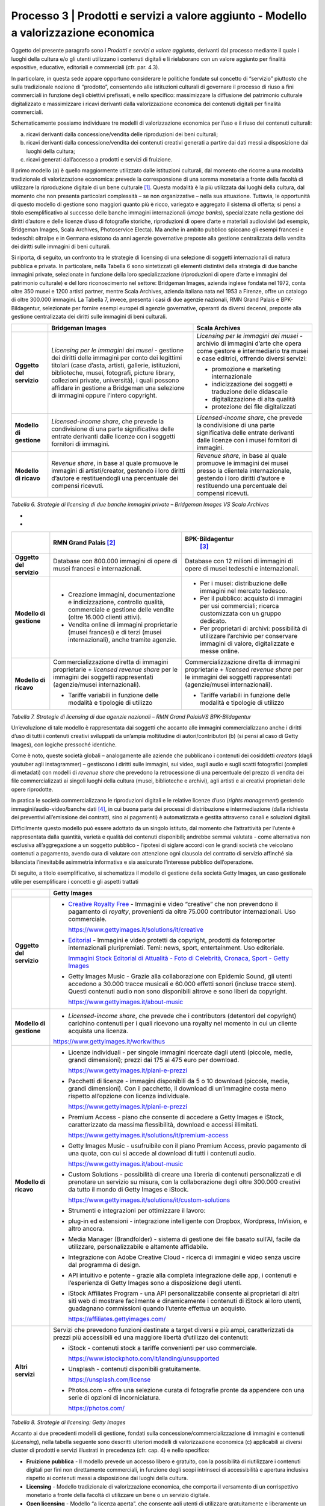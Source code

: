 Processo 3 \| Prodotti e servizi a valore aggiunto - Modello a valorizzazione economica
=======================================================================================

Oggetto del presente paragrafo sono i *Prodotti e servizi a valore
aggiunto*, derivanti dal processo mediante il quale i luoghi della
cultura e/o gli utenti utilizzano i contenuti digitali e li rielaborano
con un valore aggiunto per finalità espositive, educative, editoriali e
commerciali (cfr. par. 4.3).

In particolare, in questa sede appare opportuno considerare le politiche
fondate sul concetto di “servizio” piuttosto che sulla tradizionale
nozione di “prodotto”, consentendo alle istituzioni culturali di
governare il processo di riuso a fini commerciali in funzione degli
obiettivi prefissati, e nello specifico: massimizzare la diffusione del
patrimonio culturale digitalizzato e massimizzare i ricavi derivanti
dalla valorizzazione economica dei contenuti digitali per finalità
commerciali.

Schematicamente possiamo individuare tre modelli di valorizzazione
economica per l’uso e il riuso dei contenuti culturali:

a. ricavi derivanti dalla concessione/vendita delle riproduzioni dei
   beni culturali;

b. ricavi derivanti dalla concessione/vendita dei contenuti creativi
   generati a partire dai dati messi a disposizione dai luoghi della
   cultura;

c. ricavi generati dall’accesso a prodotti e servizi di fruizione.

Il primo modello (a) è quello maggiormente utilizzato dalle istituzioni
culturali, dal momento che ricorre a una modalità tradizionale di
valorizzazione economica: prevede la corresponsione di una somma
monetaria a fronte della facoltà di utilizzare la riproduzione digitale
di un bene culturale [1]_. Questa modalità è la più utilizzata dai
luoghi della cultura, dal momento che non presenta particolari
complessità – se non organizzative – nella sua attuazione. Tuttavia, le
opportunità di questo modello di gestione sono maggiori quanto più è
ricco, variegato e aggregato il sistema di offerta; si pensi a titolo
esemplificativo al successo delle banche immagini internazionali (*image
banks*), specializzate nella gestione dei diritti d’autore e delle
licenze d’uso di fotografie storiche, riproduzioni di opere d’arte e
materiali audiovisivi (ad esempio, Bridgeman Images, Scala Archives,
Photoservice Electa). Ma anche in ambito pubblico spiccano gli esempi
francesi e tedeschi: oltralpe e in Germana esistono da anni agenzie
governative preposte alla gestione centralizzata della vendita dei
diritti sulle immagini di beni culturali.

Si riporta, di seguito, un confronto tra le strategie di licensing di
una selezione di soggetti internazionali di natura pubblica e privata.
In particolare, nella Tabella 6 sono sintetizzati gli elementi
distintivi della strategia di due banche immagini private, selezionate
in funzione della loro specializzazione (riproduzioni di opere d’arte e
immagini del patrimonio culturale) e del loro riconoscimento nel
settore: Bridgeman Images, azienda inglese fondata nel 1972, conta oltre
350 musei e 1200 artisti partner, mentre Scala Archives, azienda
italiana nata nel 1953 a Firenze, offre un catalogo di oltre 300.000
immagini. La Tabella 7, invece, presenta i casi di due agenzie
nazionali, RMN Grand Palais e BPK-Bildagentur, selezionate per fornire
esempi europei di agenzie governative, operanti da diversi decenni,
preposte alla gestione centralizzata dei diritti sulle immagini di beni
culturali.

+-----------------------+-----------------------+-----------------------+
|                       | **Bridgeman Images**  | **Scala Archives**    |
+=======================+=======================+=======================+
| **Oggetto del         | *Licensing per le     | *Licensing per le     |
| servizio**            | immagini dei musei -* | immagini dei musei -* |
|                       | gestione dei diritti  | archivio di immagini  |
|                       | delle immagini per    | d’arte che opera come |
|                       | conto dei legittimi   | gestore e             |
|                       | titolari (case        | intermediario tra     |
|                       | d’asta, artisti,      | musei e case          |
|                       | gallerie,             | editrici, offrendo    |
|                       | istituzioni,          | diversi servizi:      |
|                       | biblioteche, musei,   |                       |
|                       | fotografi, picture    | -  promozione e       |
|                       | library, collezioni   |    marketing          |
|                       | private, università), |    internazionale     |
|                       | i quali possono       |                       |
|                       | affidare in gestione  | -  indicizzazione dei |
|                       | a Bridgeman una       |    soggetti e         |
|                       | selezione di immagini |    traduzione delle   |
|                       | oppure l’intero       |    didascalie         |
|                       | copyright.            |                       |
|                       |                       | -  digitalizzazione   |
|                       |                       |    di alta qualità    |
|                       |                       |                       |
|                       |                       | -  protezione dei     |
|                       |                       |    file digitalizzati |
+-----------------------+-----------------------+-----------------------+
| **Modello di          | *Licensed-income      | *Licensed-income      |
| gestione**            | share*, che prevede   | share*, che prevede   |
|                       | la condivisione di    | la condivisione di    |
|                       | una parte             | una parte             |
|                       | significativa delle   | significativa delle   |
|                       | entrate derivanti     | entrate derivanti     |
|                       | dalle licenze con i   | dalle licenze con i   |
|                       | soggetti fornitori di | musei fornitori di    |
|                       | immagini.             | immagini.             |
+-----------------------+-----------------------+-----------------------+
| **Modello di ricavo** | *Revenue share*, in   | *Revenue share*, in   |
|                       | base al quale         | base al quale         |
|                       | promuove le immagini  | promuove le immagini  |
|                       | di artisti/creator,   | dei musei presso la   |
|                       | gestendo i loro       | clientela             |
|                       | diritti d’autore e    | internazionale,       |
|                       | restituendogli una    | gestendo i loro       |
|                       | percentuale dei       | diritti d’autore e    |
|                       | compensi ricevuti.    | restituendo una       |
|                       |                       | percentuale dei       |
|                       |                       | compensi ricevuti.    |
+-----------------------+-----------------------+-----------------------+

*Tabella 6. Strategie di licensing di due banche immagini private –
Bridgeman Images VS Scala Archives*

*
*

+-----------------------+-----------------------+-----------------------+
|                       | **RMN Grand           | **BPK-Bildagentur**   |
|                       | Palais** [2]_         |  [3]_                 |
+=======================+=======================+=======================+
| **Oggetto del         | Database con 800.000  | Database con 12       |
| servizio**            | immagini di opere di  | milioni di immagini   |
|                       | musei francesi e      | di opere di musei     |
|                       | internazionali.       | tedeschi e            |
|                       |                       | internazionali.       |
+-----------------------+-----------------------+-----------------------+
| **Modello di          | -  Creazione          | -  Per i musei:       |
| gestione**            |    immagini,          |    distribuzione      |
|                       |    documentazione e   |    delle immagini nel |
|                       |    indicizzazione,    |    mercato tedesco.   |
|                       |    controllo qualità, |                       |
|                       |    commerciale e      | -  Per il pubblico:   |
|                       |    gestione delle     |    acquisto di        |
|                       |    vendite (oltre     |    immagini per usi   |
|                       |    16.000 clienti     |    commerciali;       |
|                       |    attivi).           |    ricerca            |
|                       |                       |    customizzata con   |
|                       | -  Vendita online di  |    un gruppo          |
|                       |    immagini           |    dedicato.          |
|                       |    proprietarie       |                       |
|                       |    (musei francesi) e | -  Per proprietari di |
|                       |    di terzi (musei    |    archivi:           |
|                       |    internazionali),   |    possibilità di     |
|                       |    anche tramite      |    utilizzare         |
|                       |    agenzie.           |    l’archivio per     |
|                       |                       |    conservare         |
|                       |                       |    immagini di        |
|                       |                       |    valore,            |
|                       |                       |    digitalizzate e    |
|                       |                       |    messe online.      |
+-----------------------+-----------------------+-----------------------+
| **Modello di ricavo** | Commercializzazione   | Commercializzazione   |
|                       | diretta di immagini   | diretta di immagini   |
|                       | proprietarie +        | proprietarie +        |
|                       | *licensed revenue     | *licensed revenue     |
|                       | share* per le         | share* per le         |
|                       | immagini dei soggetti | immagini dei soggetti |
|                       | rappresentati         | rappresentati         |
|                       | (agenzie/musei        | (agenzie/musei        |
|                       | internazionali).      | internazionali).      |
|                       |                       |                       |
|                       | -  Tariffe variabili  | -  Tariffe variabili  |
|                       |    in funzione delle  |    in funzione delle  |
|                       |    modalità e         |    modalità e         |
|                       |    tipologie di       |    tipologie di       |
|                       |    utilizzo           |    utilizzo           |
+-----------------------+-----------------------+-----------------------+

*Tabella 7. Strategie di licensing di due agenzie nazionali – RMN Grand
PalaisVS BPK-Bildagentur*

Un’evoluzione di tale modello è rappresentata dai soggetti che accanto
alle immagini commercializzano anche i diritti d’uso di tutti i
contenuti creativi sviluppati da un’ampia moltitudine di
autori/contributori (b) (si pensi al caso di Getty Images), con logiche
pressoché identiche.

Come è noto, queste società globali – analogamente alle aziende che
pubblicano i contenuti dei cosiddetti *creators* (dagli youtuber agli
instagrammer) – gestiscono i diritti sulle immagini, sui video, sugli
audio e sugli scatti fotografici (completi di metadati) con modelli di
*revenue share* che prevedono la retrocessione di una percentuale del
prezzo di vendita dei file commercializzati ai singoli luoghi della
cultura (musei, biblioteche e archivi), agli artisti e ai creativi
proprietari delle opere riprodotte.

In pratica le società commercializzano le riproduzioni digitali e le
relative licenze d’uso (*rights management*) gestendo
immagini/audio-video/banche dati [4]_, in cui buona parte dei processi
di distribuzione e intermediazione (dalla richiesta dei preventivi
all’emissione dei contratti, sino ai pagamenti) è automatizzata e
gestita attraverso canali e soluzioni digitali.

Difficilmente questo modello può essere adottato da un singolo istituto,
dal momento che l’attrattività per l’utente è rappresentata dalla
quantità, varietà e qualità dei contenuti disponibili; andrebbe semmai
valutata - come alternativa non esclusiva all’aggregazione a un soggetto
pubblico - l’ipotesi di siglare accordi con le grandi società che
veicolano contenuti a pagamento, avendo cura di valutare con attenzione
ogni clausola del contratto di servizio affinché sia bilanciata
l’inevitabile asimmetria informativa e sia assicurato l’interesse
pubblico dell’operazione.

Di seguito, a titolo esemplificativo, si schematizza il modello di
gestione della società Getty Images, un caso gestionale utile per
esemplificare i concetti e gli aspetti trattati

+--------------------------+----------------------------------------------------------------+
|                          | **Getty Images**                                               |
+==========================+================================================================+
| **Oggetto del servizio** | -  `Creative Royalty                                           |
|                          |    Free <https://www.gettyimages.it/solutions/it/creative>`__  |
|                          |    - Immagini e video “creative”                               |
|                          |    che non prevendono il                                       |
|                          |    pagamento di *royalty*,                                     |
|                          |    provenienti da oltre 75.000                                 |
|                          |    contributor internazionali.                                 |
|                          |    Uso commerciale.                                            |
|                          |                                                                |
|                          |    https://www.gettyimages.it/solutions/it/creative            |
|                          |                                                                |
|                          | -  `Editorial <https://www.gettyimages.it/editorial-images>`__ |
|                          |    - Immagini e video protetti da                              |
|                          |    copyright, prodotti da                                      |
|                          |    fotoreporter internazionali                                 |
|                          |    pluripremiati. Temi: news,                                  |
|                          |    sport, entertainment. Uso                                   |
|                          |    editoriale.                                                 |
|                          |                                                                |
|                          |    `Immagini Stock Editorial di                                |
|                          |    Attualità - Foto di Celebrità,                              |
|                          |    Cronaca, Sport - Getty                                      |
|                          |    Images <https://www.gettyimages.it/editorial-images>`__     |
|                          |                                                                |
|                          | -  Getty Images Music - Grazie                                 |
|                          |    alla collaborazione con                                     |
|                          |    Epidemic Sound, gli utenti                                  |
|                          |    accedono a 30.000 tracce                                    |
|                          |    musicali e 60.000 effetti                                   |
|                          |    sonori (incluse tracce stem).                               |
|                          |    Questi contenuti audio non                                  |
|                          |    sono disponibili altrove e                                  |
|                          |    sono liberi da copyright.                                   |
|                          |                                                                |
|                          |    https://www.gettyimages.it/about-music                      |
|                          |                                                                |
|                          |                                                                |
|                          |                                                                |
|                          |                                                                |
|                          |                                                                |
+--------------------------+----------------------------------------------------------------+
| **Modello di gestione**  | -  *Licensed-income share*, che                                |
|                          |    prevede che i contributors                                  |
|                          |    (detentori del copyright)                                   |
|                          |    carichino contenuti per i                                   |
|                          |    quali ricevono una royalty nel                              |
|                          |    momento in cui un cliente                                   |
|                          |    acquista una licenza.                                       |
|                          |                                                                |
|                          | https://www.gettyimages.it/workwithus                          |
|                          |                                                                |
+--------------------------+----------------------------------------------------------------+
| **Modello di ricavo**    | -  Licenze individuali - per                                   |
|                          |    singole immagini ricercate                                  |
|                          |    dagli utenti (piccole, medie,                               |
|                          |    grandi dimensioni); prezzi dai                              |
|                          |    175 ai 475 euro per download.                               |
|                          |                                                                |
|                          |    https://www.gettyimages.it/piani-e-prezzi                   |
|                          |                                                                |
|                          | -  Pacchetti di licenze -                                      |
|                          |    immagini disponibili da 5 o 10                              |
|                          |    download (piccole, medie,                                   |
|                          |    grandi dimensioni). Con il                                  |
|                          |    pacchetto, il download di                                   |
|                          |    un’immagine costa meno                                      |
|                          |    rispetto all’opzione con                                    |
|                          |    licenza individuale.                                        |
|                          |                                                                |
|                          |    https://www.gettyimages.it/piani-e-prezzi                   |
|                          |                                                                |
|                          | -  Premium Access - piano che                                  |
|                          |    consente di accedere a Getty                                |
|                          |    Images e iStock,                                            |
|                          |    caratterizzato da massima                                   |
|                          |    flessibilità, download e                                    |
|                          |    accessi illimitati.                                         |
|                          |                                                                |
|                          |    https://www.gettyimages.it/solutions/it/premium-access      |
|                          |                                                                |
|                          | -  Getty Images Music -                                        |
|                          |    usufruibile con il piano                                    |
|                          |    Premium Access, previo                                      |
|                          |    pagamento di una quota, con                                 |
|                          |    cui si accede al download di                                |
|                          |    tutti i contenuti audio.                                    |
|                          |                                                                |
|                          |    https://www.gettyimages.it/about-music                      |
|                          |                                                                |
|                          | -  Custom Solutions - possibilità                              |
|                          |    di creare una libreria di                                   |
|                          |    contenuti personalizzati e di                               |
|                          |    prenotare un servizio su                                    |
|                          |    misura, con la collaborazione                               |
|                          |    degli oltre 300.000 creativi                                |
|                          |    da tutto il mondo di Getty                                  |
|                          |    Images e iStock.                                            |
|                          |                                                                |
|                          |    https://www.gettyimages.it/solutions/it/custom-solutions    |
|                          |                                                                |
|                          | -  Strumenti e integrazioni per                                |
|                          |    ottimizzare il lavoro:                                      |
|                          |                                                                |
|                          | -  plug-in ed estensioni -                                     |
|                          |    integrazione intelligente con                               |
|                          |    Dropbox, Wordpress, InVision,                               |
|                          |    e altro ancora.                                             |
|                          |                                                                |
|                          | -  Media Manager (Brandfolder) -                               |
|                          |    sistema di gestione dei file                                |
|                          |    basato sull’AI, facile da                                   |
|                          |    utilizzare, personalizzabile e                              |
|                          |    altamente affidabile.                                       |
|                          |                                                                |
|                          | -  Integrazione con Adobe                                      |
|                          |    Creative Cloud - ricerca di                                 |
|                          |    immagini e video senza uscire                               |
|                          |    dal programma di design.                                    |
|                          |                                                                |
|                          | -  API intuitivo e potente -                                   |
|                          |    grazie alla completa                                        |
|                          |    integrazione delle app, i                                   |
|                          |    contenuti e l’esperienza di                                 |
|                          |    Getty Images sono a                                         |
|                          |    disposizione degli utenti.                                  |
|                          |                                                                |
|                          | -  iStock Affiliates Program -                                 |
|                          |    una API personalizzabile                                    |
|                          |    consente ai proprietari di                                  |
|                          |    altri siti web di mostrare                                  |
|                          |    facilmente e dinamicamente i                                |
|                          |    contenuti di iStock ai loro                                 |
|                          |    utenti, guadagnano commissioni                              |
|                          |    quando l’utente effettua un                                 |
|                          |    acquisto.                                                   |
|                          |                                                                |
|                          |    https://affiliates.gettyimages.com/                         |
|                          |                                                                |
|                          |                                                                |
|                          |                                                                |
|                          |                                                                |
|                          |                                                                |
|                          |                                                                |
+--------------------------+----------------------------------------------------------------+
| **Altri servizi**        | Servizi che prevedono funzioni                                 |
|                          | destinate a target diversi e più                               |
|                          | ampi, caratterizzati da prezzi                                 |
|                          | più accessibili ed una maggiore                                |
|                          | libertà d’utilizzo dei contenuti:                              |
|                          |                                                                |
|                          | -  iStock - contenuti stock a                                  |
|                          |    tariffe convenienti per uso                                 |
|                          |    commerciale.                                                |
|                          |                                                                |
|                          |    https://www.istockphoto.com/it/landing/unsupported          |
|                          |                                                                |
|                          | -  Unsplash - contenuti                                        |
|                          |    disponibili gratuitamente.                                  |
|                          |                                                                |
|                          |    https://unsplash.com/license                                |
|                          |                                                                |
|                          | -  Photos.com - offre una                                      |
|                          |    selezione curata di fotografie                              |
|                          |    pronte da appendere con una                                 |
|                          |    serie di opzioni di                                         |
|                          |    incorniciatura.                                             |
|                          |                                                                |
|                          |    https://photos.com/                                         |
|                          |                                                                |
+--------------------------+----------------------------------------------------------------+

*Tabella 8. Strategie di licensing: Getty Images*

Accanto ai due precedenti modelli di gestione, fondati sulla
concessione/commercializzazione di immagini e contenuti (*Licensing*),
nella tabella seguente sono descritti ulteriori modelli di
valorizzazione economica (c) applicabili ai diversi cluster di prodotti
e servizi illustrati in precedenza (cfr. cap. 4) e nello specifico:

-  **Fruizione pubblica** - Il modello prevede un accesso libero e
   gratuito, con la possibilità di riutilizzare i contenuti digitali per
   fini non direttamente commerciali, in funzione degli scopi intrinseci
   di accessibilità e apertura inclusiva rispetto ai contenuti messi a
   disposizione dai luoghi della cultura.

-  **Licensing** - Modello tradizionale di valorizzazione economica, che
   comporta il versamento di un corrispettivo monetario a fronte della
   facoltà di utilizzare un bene o un servizio digitale.

-  **Open licensing** - Modello “a licenza aperta”, che consente agli
   utenti di utilizzare gratuitamente e liberamente un prodotto o un
   servizio digitale, a seconda della licenza Creative Commons vigente,
   anche generando opere derivate o User Generated Content.

-  **Freemium** - Modello con due o più varianti qualitative del
   prodotto da distribuire (o del servizio da erogare) a prezzi
   differenziati: viene messa gratuitamente a disposizione la versione
   base del prodotto/servizio (free), mentre per usufruire delle
   versioni superiori (premium), che includono funzioni aggiuntive,
   l'utente deve corrispondere importi correlati al loro valore scalare.

-  **Membership** - Modello commerciale a lungo termine, il cui
   obiettivo primario è la creazione di una relazione duratura tra
   utente e organizzazione: gli utenti versano un determinato importo,
   sottoscrivendo un programma di membership (perciò il modello è detto
   anche “subscription”), per diventare membri di un’organizzazione.

-  **Pay-per-view** - Modello alternativo al precedente, che consente
   agli utenti di fruire di un prodotto o servizio accedendo a singoli
   contenuti a pagamento, senza necessariamente acquistare un pacchetto
   o sottoscrivere un abbonamento.

-  **Free market** - Con questa espressione si intende un modello basato
   sull’equilibrio tra domanda e offerta definito dalle dinamiche di
   un’economia di mercato, nel nostro caso con riferimento a due mercati
   specifici: quello degli NFTs e quello delle Digital Copies.

+-----------------------+-----------------------+-----------------------+
| **CLUSTER DI          | **MODELLO DI          | **ESEMPI**            |
| PRODOTTO**            | GESTIONE**            |                       |
+=======================+=======================+=======================+
| **Banche dati**       | Banche dati           | *The Metropolitan     |
|                       | tematiche: **OPEN     | Museum of             |
|                       | LICENSING**           | Art* [5]_             |
|                       |                       |                       |
|                       | Gli utenti            |                       |
|                       | accedono              |                       |
|                       | gratuitamente alle    |                       |
|                       | *media library* e     |                       |
|                       | possono riutilizzare  |                       |
|                       | i contenuti           |                       |
|                       | liberamente, a        |                       |
|                       | seconda della licenza |                       |
|                       | Creative Commons      |                       |
|                       | vigente, anche        |                       |
|                       | generando opere       |                       |
|                       | derivate o User       |                       |
|                       | Generated             |                       |
|                       | Content.              |                       |
+-----------------------+-----------------------+-----------------------+
|                       | Banche dati di        | *Interpol (Stolen     |
|                       | servizio e Big data:  | works of art          |
|                       | **FREEMIUM**          | database* [6]_ *)     |
|                       |                       | ,                     |
|                       | Il modello comprende  | ArchINFORM* [7]_      |
|                       | tre tipologie di      | *,                    |
|                       | servizi:              | ICONEM* [8]_ *,       |
|                       |                       | National Center for   |
|                       | 1. accesso limitato - | Arts and Research     |
|                       |    servizio di base,  | (DataArts)* [9]_      |
|                       |    limitato (no       | *,                    |
|                       |    download, no       | Artprice* [10]_ *,    |
|                       |    riutilizzo),       | Bridgeman             |
|                       |    supportato da      | Images* [11]_ *,      |
|                       |    inserimenti        | Getty                 |
|                       |    pubblicitari       | Images* [12]_ *,      |
|                       |    (ad-supported) e   | Spotify* [13]_        |
|                       |    gratuito (free);   |                       |
|                       |                       |                       |
|                       | 2. abbonamento -      |                       |
|                       |    servizio ad        |                       |
|                       |    accesso illimitato |                       |
|                       |    e a pagamento,     |                       |
|                       |    declinato in varie |                       |
|                       |    formule a seconda  |                       |
|                       |    dei diversi        |                       |
|                       |    parametri di       |                       |
|                       |    utilizzo (formule  |                       |
|                       |    premium);          |                       |
|                       |                       |                       |
|                       | 3. pay per view -     |                       |
|                       |    possibilità di     |                       |
|                       |    accedere a         |                       |
|                       |    pagamento a        |                       |
|                       |    singoli contenuti. |                       |
+-----------------------+-----------------------+-----------------------+
|                       | Servizi di            | *V&A Museum           |
|                       | crowdsourcing:        | (Deciphering          |
|                       | **LIBERA ACCESSO +    | Dickens)* [14]_ *,    |
|                       | MEMBERSHIP**          | Patreon* [15]_        |
+-----------------------+-----------------------+-----------------------+
| **Prodotti            | Digital travelling    | *Smithsonian          |
| espositivi**          | exhibitions:          | SITES* [16]_          |
|                       | **LICENSING**         |                       |
+-----------------------+-----------------------+-----------------------+
|                       | Virtual tour:         | *Getty Museum -       |
|                       | **LIBERO ACCESSO**    | Xplorit* [17]_        |
+-----------------------+-----------------------+-----------------------+
|                       | Online guided tour:   | *Guggenheim New       |
|                       | **PAY PER VIEW**      | York* [18]_ *,        |
|                       |                       | Clio Muse             |
|                       |                       | Tours* [19]_          |
+-----------------------+-----------------------+-----------------------+
| **Prodotti            | **FREEMIUM,** con tre | *Coursera e           |
| educativi**           | tipologie di servizi: | MoMA* [20]_ *, Van    |
|                       |                       | Gogh                  |
|                       | 1. accesso limitato - | Museum* [21]_ *,      |
|                       |    servizio di base,  | Natural History       |
|                       |    limitato (no       | Museum* [22]_         |
|                       |    download, no       |                       |
|                       |    riutilizzo),       |                       |
|                       |    supportato da      |                       |
|                       |    inserimenti        |                       |
|                       |    pubblicitari       |                       |
|                       |    (*ad-supported*) e |                       |
|                       |    gratuito (*free*); |                       |
|                       |                       |                       |
|                       | 2. abbonamento -      |                       |
|                       |    servizio ad        |                       |
|                       |    accesso illimitato |                       |
|                       |    e a pagamento,     |                       |
|                       |    declinato su due   |                       |
|                       |    piani *premium*:   |                       |
|                       |    per singolo        |                       |
|                       |    programma (quota   |                       |
|                       |    mensile variabile  |                       |
|                       |    per programma) o   |                       |
|                       |    per pacchetti di   |                       |
|                       |    corsi/programmi    |                       |
|                       |    (quota             |                       |
|                       |    mensile/annuale    |                       |
|                       |    fissa);            |                       |
|                       |                       |                       |
|                       | 3. pay per view -     |                       |
|                       |    possibilità di     |                       |
|                       |    accedere a         |                       |
|                       |    pagamento a        |                       |
|                       |    singoli contenuti. |                       |
+-----------------------+-----------------------+-----------------------+
| **Prodotti            | **FREEMIUM,** con tre | *Audible* [23]_ *,    |
| editoriali**          | tipologie di servizi: | Kindle* [24]_ *,      |
|                       |                       | Guggenheim New        |
| **(publishing)**      | 1. accesso limitato - | York* [25]_ *,        |
|                       |    servizio di base,  | British               |
|                       |    limitato (no       | Museum* [26]_         |
|                       |    download, no       |                       |
|                       |    riutilizzo),       |                       |
|                       |    supportato da      |                       |
|                       |    inserimenti        |                       |
|                       |    pubblicitari       |                       |
|                       |    (ad-supported) e   |                       |
|                       |    gratuito (free);   |                       |
|                       |                       |                       |
|                       | 2. abbonamento -      |                       |
|                       |    servizio ad        |                       |
|                       |    accesso illimitato |                       |
|                       |    e a pagamento,     |                       |
|                       |    declinato in varie |                       |
|                       |    formule a seconda  |                       |
|                       |    dei diversi        |                       |
|                       |    parametri di       |                       |
|                       |    utilizzo (formule  |                       |
|                       |    premium);          |                       |
|                       |                       |                       |
|                       | 3. pay per view -     |                       |
|                       |    possibilità di     |                       |
|                       |    accedere a         |                       |
|                       |    pagamento a        |                       |
|                       |    singoli contenuti. |                       |
+-----------------------+-----------------------+-----------------------+
| **Prodotti            | **LICENSING “PURO”**  | *KelOptic* [27]_      |
| commerciali –**       |                       |                       |
|                       |                       |                       |
| **Advertising**       |                       |                       |
+-----------------------+-----------------------+-----------------------+
| **Prodotti            | **LICENSING “PURO”**  | *Van Gogh             |
| commerciali –**       |                       | Museum-Manduka* [28]_ |
|                       |                       |                       |
| **Merchandising**     |                       |                       |
+-----------------------+-----------------------+-----------------------+
| **Prodotti            | **FREE MARKET**, con  | *Sedition* [29]_ *    |
| commerciali –**       | due tipologie di      | ,                     |
|                       | servizi:              | OpenSea* [30]_ *,     |
| **Collectables**      |                       | Whitworth Art         |
|                       | 1. Modello NFTs -     | Gallery* [31]_ *,     |
|                       |    utilizzo di una    | Hermitage* [32]_ *    |
|                       |    piattaforma online | ,                     |
|                       |    (*marketplace* su  | LaCollection* [33]_   |
|                       |    modello delle aste | *,                    |
|                       |    on-line) di        | Cinello* [34]_        |
|                       |    vendita, streaming |                       |
|                       |    e download per     |                       |
|                       |    beni digitali da   |                       |
|                       |    collezione         |                       |
|                       |    (*collectables*)   |                       |
|                       |    protetti da        |                       |
|                       |    tecnologia         |                       |
|                       |    blockchain         |                       |
|                       |    (videoarte,        |                       |
|                       |    digital art, NFTs, |                       |
|                       |    ecc.).             |                       |
|                       |                       |                       |
|                       | 2. Modello Digital    |                       |
|                       |    Copies -           |                       |
|                       |    creazione, da      |                       |
|                       |    parte di un        |                       |
|                       |    soggetto terzo, di |                       |
|                       |    riproduzioni       |                       |
|                       |    digitali del       |                       |
|                       |    patrimonio         |                       |
|                       |    culturale,         |                       |
|                       |    prodotte in serie  |                       |
|                       |    limitata e in      |                       |
|                       |    forma non          |                       |
|                       |    fungibile, i cui   |                       |
|                       |    proventi delle     |                       |
|                       |    vendite vengono    |                       |
|                       |    condivisi con il   |                       |
|                       |    luogo della        |                       |
|                       |    cultura detentore  |                       |
|                       |    dei diritti,       |                       |
|                       |    secondo un modello |                       |
|                       |    di *revenue        |                       |
|                       |    share*.            |                       |
+-----------------------+-----------------------+-----------------------+

*Tabella 9. Ipotesi di modelli di gestione per cluster di
prodotti/servizi*

La Tabella 9 inquadra i modelli di gestione applicabili a ciascun
cluster di *Prodotti e servizi a valore aggiunto* offerti per finalità
espositive, educative, editoriali e commerciali, prestando particolare
attenzione al loro potenziale in termini di diffusione del patrimonio
culturale digitalizzato e di massimizzazione dei ricavi propri.

Ciascun istituto, una volta chiariti gli obiettivi e identificate le
soluzioni applicabili, potrà scegliere i modelli di valorizzazione più
appropriati in funzione della propria condizione, in termini di grado di
maturità digitale iniziale e dell’ammontare delle risorse destinate alla
trasformazione digitale, nonché delle opportunità che si presentano in
relazione allo sviluppo dei servizi digitali; tenendo presente che la
transizione al digitale può offrire agli istituti culturali italiani la
possibilità sia di una gestione più interattiva degli spazi, delle
installazioni delle collezioni, sia di raggiungere una popolazione più
ampia di visitatori e di fruitori di contenuti. Un’offerta digitale,
lungi dal poter sostituire l’emozione e il piacere dell’esperienza dal
vivo, offre soluzioni intelligenti per arricchire l’offerta culturale,
raggiungere target altrimenti irraggiungibili, promuovere la conoscenza
delle collezioni e delle attività museali e offrire appaganti occasioni
formative.

.. [1] Questo è il modello che deriva anche dall’applicazione all’ambiente
   digitale degli art. 107 e 108 del Codice dei beni culturali.

.. [2] In Francia è stata creata nel 1946 l’agenzia fotografica Réunion des
   Musées Nationaux – Grand Palais (RMN), un’istituzione pubblica
   commerciale sotto l’autorità del Ministero della Cultura,
   ufficialmente responsabile della promozione delle collezioni dei
   musei nazionali francesi. Da più di 60 anni l’agenzia realizza
   campagne fotografiche e ora anche audiovisive all’interno dei musei
   nazionali, realizzando ogni anno oltre 20.000 nuovi scatti per
   espandere ulteriormente la collezione dell’agenzia, disponibile sul
   sito web.

.. [3] In Germania la BPK-Bildagentur (BPK) è un’impresa pubblica
   fornitrice di servizi media facente capo alla Fondazione Prussiana
   del Patrimonio Culturale (Stiftung Preußischer Kulturbesitz). Fondata
   nel 1966, attualmente la BPK offre tutti i servizi di una moderna
   media bank: con un archivio di oltre 12 milioni di fotografie,
   possiede una delle collezioni di foto storiche contemporanee più
   importanti d’Europa.

.. [4] Bisogna considerare che gli utenti professionali interessati ad
   utilizzare le immagini sono disposti a pagare per le licenze e i
   servizi aggiuntivi offerti, come la possibilità di ricercare le
   immagini e ottenere i metadati.

.. [5] https://www.metmuseum.org/blogs/digital-underground/2017/open-access-at-the-met

.. [6] https://www.interpol.int/en/Crimes/Cultural-heritage-crime/Stolen-Works-of-Art-Database

.. [7] https://www.archinform.net/index.mobi.htm

.. [8] https://iconem.com/en/

.. [9] https://culturaldata.org/smu-dataarts/about-dataarts/

.. [10] https://www.artprice.com/

.. [11] https://www.bridgemanimages.com/en/

.. [12] https://www.gettyimages.it/

.. [13] https://www.spotify.com/it/

.. [14] https://www.vam.ac.uk/research/projects/deciphering-dickens#overview

.. [15] https://www.patreon.com/

.. [16] https://www.sites.si.edu/s/

.. [17] https://www.xplorit.com/the-getty

.. [18] https://www.guggenheim.org/group-visits

.. [19] https://cliomusetours.com/

.. [20] https://www.coursera.org/moma

.. [21] https://www.vangoghmuseum.nl/en/art-and-stories/children

.. [22] https://www.nhm.ac.uk/schools/virtual-workshops.html

.. [23] https://www.audible.com/

.. [24] https://www.amazon.it/kindle-dbs/hz/subscribe/ku

.. [25] https://archive.org/details/guggenheimmuseum

.. [26] https://www.britishmuseum.org/research/publications/online-research-catalogues

.. [27] https://www.trendhunter.com/trends/keloptic

.. [28] https://www.vangoghmuseum.nl/en/about/collaborate/van-gogh-museum-brand-licenses/collaboration-license-partners/manduka-x-van-gogh-museum

.. [29] https://www.seditionart.com/

.. [30] https://opensea.io/

.. [31] https://whitworth.vastari.com/theancientofdaysnft

.. [32] `https://www.theartnewspaper.com/2021/09/13/we-have-no-doubt-nfts-are-art-after-selling-tokenised-leonardo-hermitage-plans-exhibition-of-born-digital-works. <https://www.theartnewspaper.com/2021/09/13/we-have-no-doubt-nfts-are-art-after-selling-tokenised-leonardo-hermitage-plans-exhibition-of-born-digital-works>`__

.. [33] https://lacollection.io/about/

.. [34] https://www.cinello.com/it/
